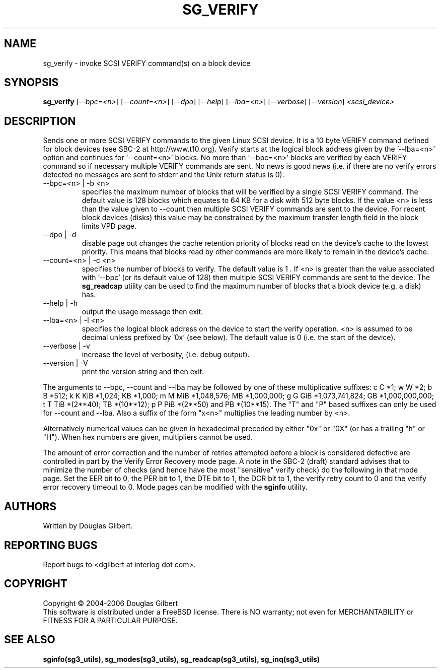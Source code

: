 .TH SG_VERIFY "8" "March 2006" "sg3_utils-1.20" SG3_UTILS
.SH NAME
sg_verify \- invoke SCSI VERIFY command(s) on a block device
.SH SYNOPSIS
.B sg_verify
[\fI--bpc=<n>\fR] [\fI--count=<n>\fR] [\fI--dpo\fR] [\fI--help\fR]
[\fI--lba=<n>\fR] [\fI--verbose\fR] [\fI--version\fR]
\fI<scsi_device>\fR
.SH DESCRIPTION
.\" Add any additional description here
.PP
Sends one or more SCSI VERIFY commands to the given Linux SCSI device.
It is a 10 byte VERIFY command defined for block devices (see SBC-2
at http://www.t10.org). Verify starts at the logical block address
given by the '--lba=<n>' option and continues for '--count=<n>'
blocks. No more than '--bpc=<n>' blocks are verified by each VERIFY
command so if necessary multiple VERIFY commands are sent.
No news is good news (i.e. if there are no verify errors detected
no messages are sent to stderr and the Unix return status is 0).
.TP
--bpc=<n> | -b <n>
specifies the maximum number of blocks that will be verified by a
single SCSI VERIFY command. The default value is 128 blocks which
equates to 64 KB for a disk with 512 byte blocks. If the value <n>
is less than the value given to --count then multiple SCSI VERIFY
commands are sent to the device. For recent block devices (disks)
this value may be constrained by the maximum transfer length field
in the block limits VPD page.
.TP
--dpo | -d
disable page out changes the cache retention priority of blocks read on
the device's cache to the lowest priority. This means that blocks read by
other commands are more likely to remain in the device's cache.
.TP
--count=<n> | -c <n>
specifies the number of blocks to verify. The default value is 1 .
If <n> is greater than the value associated with '--bpc' (or its default
value of 128) then multiple SCSI VERIFY commands are sent to the
device. The
.B sg_readcap
utility can be used to find the maximum number of blocks that a block
device (e.g. a disk) has.
.TP
--help | -h
output the usage message then exit.
.TP
--lba=<n> | -l <n>
specifies the logical block address on the device to start the verify
operation. <n> is assumed to be decimal unless prefixed by '0x' (see
below). The default value is 0 (i.e. the start of the device).
.TP
--verbose | -v
increase the level of verbosity, (i.e. debug output).
.TP
--version | -V
print the version string and then exit.
.PP
The arguments to --bpc, --count and --lba may be followed by one of these
multiplicative suffixes:
c C *1; w W *2; b B *512; k K KiB *1,024; KB *1,000; m M MiB *1,048,576;
MB *1,000,000; g G GiB *1,073,741,824; GB *1,000,000,000; t T TiB *(2**40);
TB *(10**12); p P PiB *(2**50) and PB *(10**15). The "T" and "P" based
suffixes can only be used for --count and --lba. Also a suffix of the
form "x<n>" multiplies the leading number by <n>.
.PP
Alternatively numerical values can be given in hexadecimal preceded by
either "0x" or "0X" (or has a trailing "h" or "H"). When hex numbers are
given, multipliers cannot be used.
.PP
The amount of error correction and the number of retries attempted
before a block is considered defective are controlled in part by the
Verify Error Recovery mode page.  A note in the SBC-2 (draft)
standard advises that to minimize the number of checks (and hence
have the most "sensitive" verify check) do the following in that
mode page. Set the EER bit to 0, the PER bit to 1, the DTE bit to 1,
the DCR bit to 1, the verify retry count to 0 and the verify error
recovery timeout to 0. Mode pages can be modified with the
.B sginfo
utility.
.SH AUTHORS
Written by Douglas Gilbert.
.SH "REPORTING BUGS"
Report bugs to <dgilbert at interlog dot com>.
.SH COPYRIGHT
Copyright \(co 2004-2006 Douglas Gilbert
.br
This software is distributed under a FreeBSD license. There is NO
warranty; not even for MERCHANTABILITY or FITNESS FOR A PARTICULAR PURPOSE.
.SH "SEE ALSO"
.B sginfo(sg3_utils), sg_modes(sg3_utils), sg_readcap(sg3_utils),
.B sg_inq(sg3_utils)
